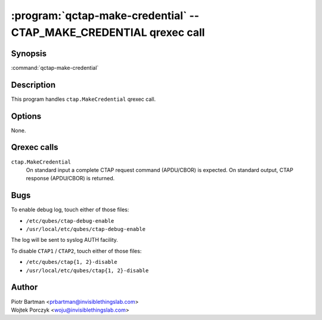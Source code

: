 .. program:: qctap-make-credential

:program:`qctap-make-credential` -- CTAP_MAKE_CREDENTIAL qrexec call
====================================================

Synopsis
--------

:command:`qctap-make-credential`

Description
-----------

This program handles ``ctap.MakeCredential`` qrexec call.

Options
-------

None.

Qrexec calls
------------

``ctap.MakeCredential``
    On standard input a complete CTAP request command (APDU/CBOR) is expected.
    On standard output, CTAP response (APDU/CBOR) is returned.


Bugs
----

To enable debug log, touch either of those files:

- ``/etc/qubes/ctap-debug-enable``

- ``/usr/local/etc/qubes/ctap-debug-enable``

The log will be sent to syslog AUTH facility.

To disable ``CTAP1`` / ``CTAP2``,  touch either of those files:

- ``/etc/qubes/ctap{1, 2}-disable``

- ``/usr/local/etc/qubes/ctap{1, 2}-disable``

Author
------

| Piotr Bartman <prbartman@invisiblethingslab.com>
| Wojtek Porczyk <woju@invisiblethingslab.com>
